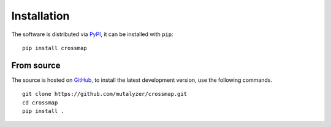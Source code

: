 Installation
============

The software is distributed via PyPI_, it can be installed with ``pip``:

::

    pip install crossmap


From source
-----------

The source is hosted on GitHub_, to install the latest development version, use
the following commands.

::

    git clone https://github.com/mutalyzer/crossmap.git
    cd crossmap
    pip install .


.. _PyPI: https://pypi.org/project/crossmap
.. _GitHub: https://github.com/mutalyzer/crossmap.git
